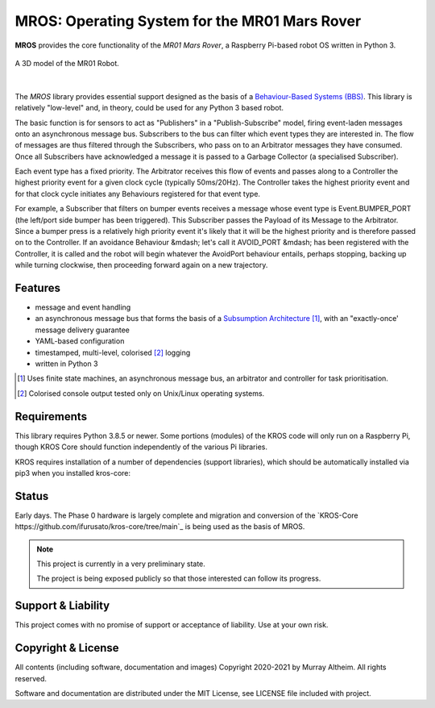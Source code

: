 **********************************************
MROS: Operating System for the MR01 Mars Rover
**********************************************

**MROS** provides the core functionality of the *MR01 Mars Rover*, a Raspberry
Pi-based robot OS written in Python 3.

.. figure:: https://service.robots.org.nz/wiki/attach/MR01/MR01-2024-05-18.png
   :width: 560px
   :align: center
   :height: 450px
   :alt: The MR01 Robot (Phase 1)

   A 3D model of the MR01 Robot.

|

The *MROS* library provides essential support designed as the basis of a
`Behaviour-Based Systems (BBS) <https://en.wikipedia.org/wiki/Behavior-based_robotics>`_.
This library is relatively "low-level" and, in theory, could be used for any Python 3 
based robot.

The basic function is for sensors to act as "Publishers" in a "Publish-Subscribe" model,
firing event-laden messages onto an asynchronous message bus. Subscribers to the bus can
filter which event types they are interested in. The flow of messages are thus filtered
through the Subscribers, who pass on to an Arbitrator messages they have consumed. Once all
Subscribers have acknowledged a message it is passed to a Garbage Collector (a specialised
Subscriber).

Each event type has a fixed priority. The Arbitrator receives this flow of events and
passes along to a Controller the highest priority event for a given clock cycle (typically
50ms/20Hz). The Controller takes the highest priority event and for that clock cycle
initiates any Behaviours registered for that event type.

For example, a Subscriber that filters on bumper events receives a message whose event
type is Event.BUMPER_PORT (the left/port side bumper has been triggered). This Subscriber
passes the Payload of its Message to the Arbitrator. Since a bumper press is a relatively
high priority event it's likely that it will be the highest priority and is therefore
passed on to the Controller.  If an avoidance Behaviour &mdash; let's call it AVOID_PORT
&mdash; has been registered with the Controller, it is called and the robot will begin
whatever the AvoidPort behaviour entails, perhaps stopping, backing up while turning
clockwise, then proceeding forward again on a new trajectory.


Features
********

* message and event handling
* an asynchronous message bus that forms the basis of a `Subsumption Architecture <https://en.wikipedia.org/wiki/Subsumption_architecture>`_ [#f1]_, with an "exactly-once' message delivery guarantee
* YAML-based configuration
* timestamped, multi-level, colorised [#f2]_ logging
* written in Python 3

.. [#f1] Uses finite state machines, an asynchronous message bus, an arbitrator and controller for task prioritisation.
.. [#f2] Colorised console output tested only on Unix/Linux operating systems.


Requirements
************

This library requires Python 3.8.5 or newer. Some portions (modules) of the KROS
code will only run on a Raspberry Pi, though KROS Core should function
independently of the various Pi libraries.

KROS requires installation of a number of dependencies (support libraries),
which should be automatically installed via pip3 when you installed kros-core::


Status
******

Early days. The Phase 0 hardware is largely complete and migration and conversion
of the `KROS-Core https://github.com/ifurusato/kros-core/tree/main`_ is being used
as the basis of MROS.

.. note::

   This project is currently in a very preliminary state.

   The project is being exposed publicly so that those interested can follow its progress.


Support & Liability
*******************

This project comes with no promise of support or acceptance of liability. Use at
your own risk.


Copyright & License
*******************

All contents (including software, documentation and images) Copyright 2020-2021
by Murray Altheim. All rights reserved.

Software and documentation are distributed under the MIT License, see LICENSE
file included with project.

